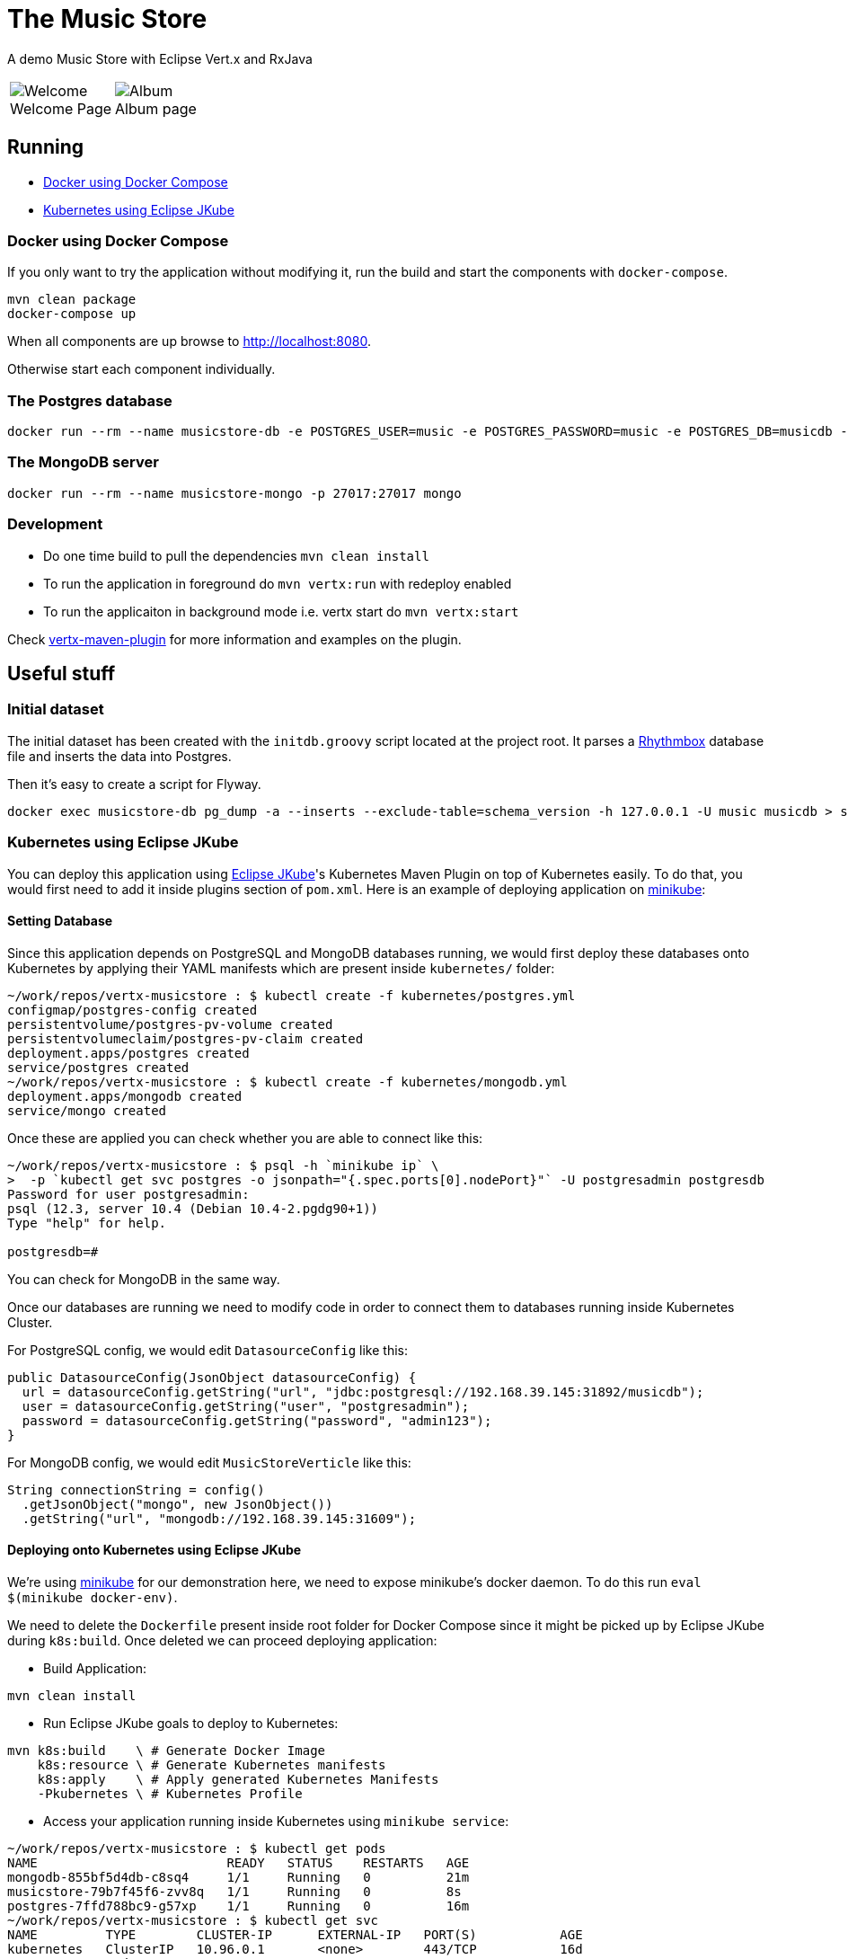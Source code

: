 = The Music Store
:figure-caption!:

A demo Music Store with Eclipse Vert.x and RxJava

[cols=2,frame=none,grid=none]
|===

a|
:figure-caption!:
.Welcome Page
image::welcome-page.png[Welcome]

a|
:figure-caption!:
.Album page
image::album-page.png[Album]

|===

== Running

- <<#docker-using-docker-compose,Docker using Docker Compose>>
- <<#kubernetes-using-eclipse-jkube,Kubernetes using Eclipse JKube>>

=== Docker using Docker Compose

If you only want to try the application without modifying it, run the build and start the components with `docker-compose`.

[source,shell]
----
mvn clean package
docker-compose up
----

When all components are up browse to http://localhost:8080.

Otherwise start each component individually.

=== The Postgres database

[source,shell]
----
docker run --rm --name musicstore-db -e POSTGRES_USER=music -e POSTGRES_PASSWORD=music -e POSTGRES_DB=musicdb -p 5432:5432 postgres
----

=== The MongoDB server

[source,shell]
----
docker run --rm --name musicstore-mongo -p 27017:27017 mongo
----

=== Development

* Do one time build to pull the dependencies `mvn clean install`
* To run the application in foreground do `mvn vertx:run` with redeploy enabled
* To run the applicaiton in background mode i.e. vertx start do `mvn vertx:start`

Check https://reactiverse.io/vertx-maven-plugin/[vertx-maven-plugin] for more information and
examples on the plugin.

== Useful stuff

=== Initial dataset

The initial dataset has been created with the `initdb.groovy` script located at the project root.
It parses a https://wiki.gnome.org/Apps/Rhythmbox[Rhythmbox] database file and inserts the data into Postgres.

Then it's easy to create a script for Flyway.

[source,shell]
----
docker exec musicstore-db pg_dump -a --inserts --exclude-table=schema_version -h 127.0.0.1 -U music musicdb > src/main/resources/db/migration/V2__InsertData.sql
----

=== Kubernetes using Eclipse JKube
You can deploy this application using https://github.com/eclipse/jkube[Eclipse JKube]'s Kubernetes Maven Plugin on top of Kubernetes easily. To do that, you would first need to add it inside plugins section of `pom.xml`. Here is an example of deploying application on https://kubernetes.io/docs/tasks/tools/install-minikube/[minikube]:

==== Setting Database
Since this application depends on PostgreSQL and MongoDB databases running, we would first deploy these databases onto Kubernetes by applying their YAML manifests which are present inside `kubernetes/` folder:

[source]
----
~/work/repos/vertx-musicstore : $ kubectl create -f kubernetes/postgres.yml
configmap/postgres-config created
persistentvolume/postgres-pv-volume created
persistentvolumeclaim/postgres-pv-claim created
deployment.apps/postgres created
service/postgres created
~/work/repos/vertx-musicstore : $ kubectl create -f kubernetes/mongodb.yml
deployment.apps/mongodb created
service/mongo created
----
Once these are applied you can check whether you are able to connect like this:

[source]
----
~/work/repos/vertx-musicstore : $ psql -h `minikube ip` \
>  -p `kubectl get svc postgres -o jsonpath="{.spec.ports[0].nodePort}"` -U postgresadmin postgresdb
Password for user postgresadmin:
psql (12.3, server 10.4 (Debian 10.4-2.pgdg90+1))
Type "help" for help.

postgresdb=#
----
You can check for MongoDB in the same way.

Once our databases are running we need to modify code in order to connect them to databases running inside Kubernetes Cluster.

For PostgreSQL config, we would edit `DatasourceConfig` like this:

[source]
----
public DatasourceConfig(JsonObject datasourceConfig) {
  url = datasourceConfig.getString("url", "jdbc:postgresql://192.168.39.145:31892/musicdb");
  user = datasourceConfig.getString("user", "postgresadmin");
  password = datasourceConfig.getString("password", "admin123");
}
----

For MongoDB config, we would edit `MusicStoreVerticle` like this:

[source]
----
String connectionString = config()
  .getJsonObject("mongo", new JsonObject())
  .getString("url", "mongodb://192.168.39.145:31609");
----

==== Deploying onto Kubernetes using Eclipse JKube

We're using https://kubernetes.io/docs/tasks/tools/install-minikube/[minikube] for our demonstration here, we need to expose minikube's docker daemon. To do this run `eval $(minikube docker-env)`.

We need to delete the `Dockerfile` present inside root folder for Docker Compose since it might be picked up by Eclipse JKube during `k8s:build`. Once deleted we can proceed deploying application:

- Build Application:
[source]
----
mvn clean install
----
- Run Eclipse JKube goals to deploy to Kubernetes:
[source]
----
mvn k8s:build    \ # Generate Docker Image
    k8s:resource \ # Generate Kubernetes manifests
    k8s:apply    \ # Apply generated Kubernetes Manifests
    -Pkubernetes \ # Kubernetes Profile
----
- Access your application running inside Kubernetes using `minikube service`:

[source]
----
~/work/repos/vertx-musicstore : $ kubectl get pods
NAME                         READY   STATUS    RESTARTS   AGE
mongodb-855bf5d4db-c8sq4     1/1     Running   0          21m
musicstore-79b7f45f6-zvv8q   1/1     Running   0          8s
postgres-7ffd788bc9-g57xp    1/1     Running   0          16m
~/work/repos/vertx-musicstore : $ kubectl get svc
NAME         TYPE        CLUSTER-IP      EXTERNAL-IP   PORT(S)           AGE
kubernetes   ClusterIP   10.96.0.1       <none>        443/TCP           16d
mongo        NodePort    10.104.48.6     <none>        27017:31609/TCP   21m
musicstore   NodePort    10.109.54.16    <none>        8080:30123/TCP    12s
postgres     NodePort    10.109.76.159   <none>        5432:31892/TCP    17m
~/work/repos/vertx-musicstore : $ minikube service musicstore
|-----------|------------|-------------|-----------------------------|
| NAMESPACE |    NAME    | TARGET PORT |             URL             |
|-----------|------------|-------------|-----------------------------|
| default   | musicstore | http/8080   | http://192.168.39.145:30123 |
|-----------|------------|-------------|-----------------------------|
🎉  Opening service default/musicstore in default browser...
----
